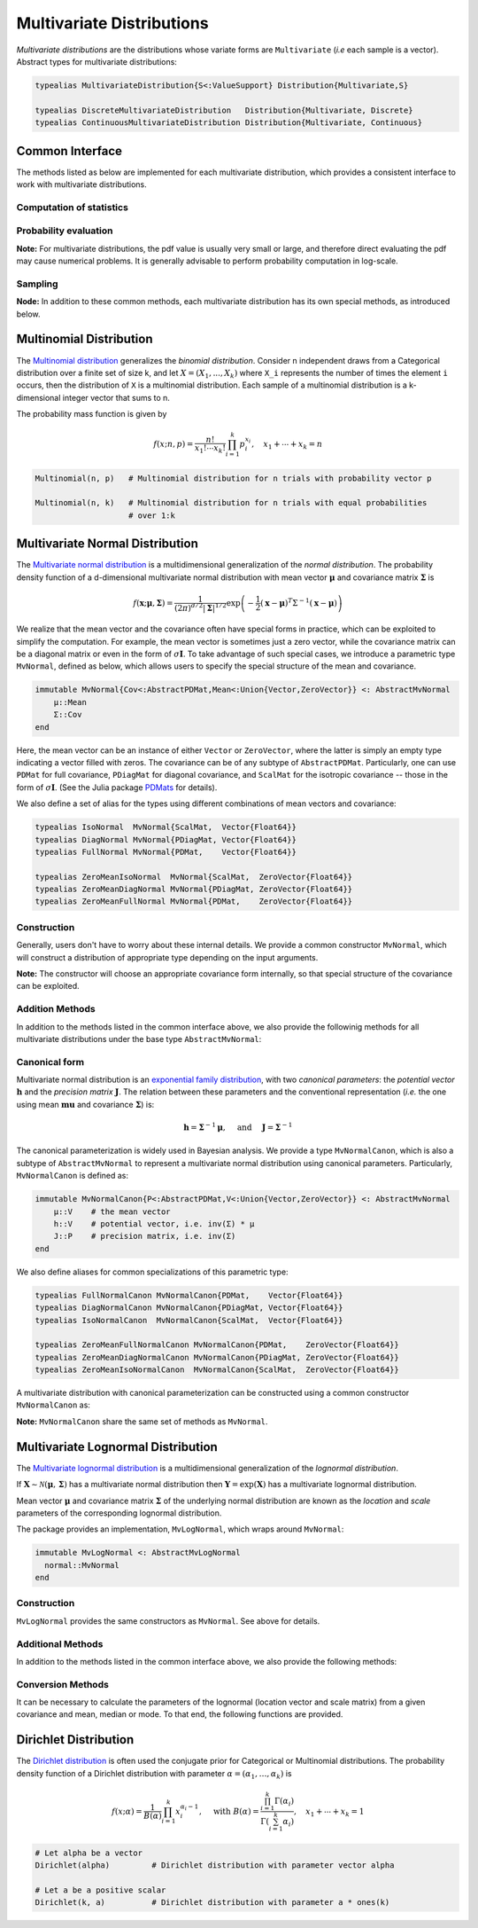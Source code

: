 .. _multivariates:

Multivariate Distributions
=============================

*Multivariate distributions* are the distributions whose variate forms are ``Multivariate`` (*i.e* each sample is a vector). Abstract types for multivariate distributions:

.. code-block:: julia

    typealias MultivariateDistribution{S<:ValueSupport} Distribution{Multivariate,S}

    typealias DiscreteMultivariateDistribution   Distribution{Multivariate, Discrete}
    typealias ContinuousMultivariateDistribution Distribution{Multivariate, Continuous}


Common Interface
------------------

The methods listed as below are implemented for each multivariate distribution, which provides a consistent interface to work with multivariate distributions.

Computation of statistics
~~~~~~~~~~~~~~~~~~~~~~~~~~

.. function:: length(d)

    Return the sample dimension of distribution ``d``.

.. function:: size(d)

    Return the sample size of distribution ``d``, *i.e* ``(length(d), 1)``.

.. function:: mean(d)

    Return the mean vector of distribution ``d``.

.. function:: var(d)

    Return the vector of component-wise variances of distribution ``d``.

.. function:: cov(d)

    Return the covariance matrix of distribution ``d``.

.. function:: cor(d)

    Return the correlation matrix of distribution ``d``.

.. function:: entropy(d)

    Return the entropy of distribution ``d``.


Probability evaluation
~~~~~~~~~~~~~~~~~~~~~~~

.. function:: insupport(d, x)

    If ``x`` is a vector, it returns whether x is within the support of ``d``.
    If ``x`` is a matrix, it returns whether every column in ``x`` is within the support of ``d``.

.. function:: pdf(d, x)

    Return the probability density of distribution ``d`` evaluated at ``x``.

    - If ``x`` is a vector, it returns the result as a scalar.
    - If ``x`` is a matrix with n columns, it returns a vector ``r`` of length n, where ``r[i]`` corresponds to ``x[:,i]`` (i.e. treating each column as a sample).

.. function:: pdf!(r, d, x)

    Evaluate the probability densities at columns of x, and write the results to a pre-allocated array r.

.. function:: logpdf(d, x)

    Return the logarithm of probability density evaluated at ``x``.

    - If ``x`` is a vector, it returns the result as a scalar.
    - If ``x`` is a matrix with n columns, it returns a vector ``r`` of length n, where ``r[i]`` corresponds to ``x[:,i]``.

.. function:: logpdf!(r, d, x)

    Evaluate the logarithm of probability densities at columns of x, and write the results to a pre-allocated array r.

.. function:: loglikelihood(d, x)

    The log-likelihood of distribution ``d`` w.r.t. all columns contained in matrix ``x``.

**Note:** For multivariate distributions, the pdf value is usually very small or large, and therefore direct evaluating the pdf may cause numerical problems. It is generally advisable to perform probability computation in log-scale.


Sampling
~~~~~~~~~

.. function:: rand(d)

    Sample a vector from the distribution ``d``.

.. function:: rand(d, n)

    Sample n vectors from the distribution ``d``. This returns a matrix of size ``(dim(d), n)``, where each column is a sample.

.. function:: rand!(d, x)

    Draw samples and output them to a pre-allocated array x. Here, x can be either a vector of length ``dim(d)`` or a matrix with ``dim(d)`` rows.


**Node:** In addition to these common methods, each multivariate distribution has its own special methods, as introduced below.


.. _multinomial:

Multinomial Distribution
---------------------------

The `Multinomial distribution <http://en.wikipedia.org/wiki/Multinomial_distribution>`_ generalizes the *binomial distribution*. Consider n independent draws from a Categorical distribution over a finite set of size k, and let :math:`X = (X_1, ..., X_k)` where ``X_i`` represents the number of times the element ``i`` occurs, then the distribution of ``X`` is a multinomial distribution. Each sample of a multinomial distribution is a k-dimensional integer vector that sums to n.

The probability mass function is given by

.. math::

    f(x; n, p) = \frac{n!}{x_1! \cdots x_k!} \prod_{i=1}^k p_i^{x_i},
    \quad x_1 + \cdots + x_k = n

.. code-block:: julia

    Multinomial(n, p)   # Multinomial distribution for n trials with probability vector p

    Multinomial(n, k)   # Multinomial distribution for n trials with equal probabilities
                        # over 1:k


.. _multivariatenormal:

Multivariate Normal Distribution
----------------------------------

The `Multivariate normal distribution <http://en.wikipedia.org/wiki/Multivariate_normal_distribution>`_ is a multidimensional generalization of the *normal distribution*. The probability density function of a d-dimensional multivariate normal distribution with mean vector :math:`\boldsymbol{\mu}` and covariance matrix :math:`\boldsymbol{\Sigma}` is

.. math::

    f(\mathbf{x}; \boldsymbol{\mu}, \boldsymbol{\Sigma}) = \frac{1}{(2 \pi)^{d/2} |\boldsymbol{\Sigma}|^{1/2}}
    \exp \left( - \frac{1}{2} (\mathbf{x} - \boldsymbol{\mu})^T \Sigma^{-1} (\mathbf{x} - \boldsymbol{\mu}) \right)

We realize that the mean vector and the covariance often have special forms in practice, which can be exploited to simplify the computation. For example, the mean vector is sometimes just a zero vector, while the covariance matrix can be a diagonal matrix or even in the form of :math:`\sigma \mathbf{I}`. To take advantage of such special cases, we introduce a parametric type ``MvNormal``, defined as below, which allows users to specify the special structure of the mean and covariance.

.. code-block:: julia

    immutable MvNormal{Cov<:AbstractPDMat,Mean<:Union{Vector,ZeroVector}} <: AbstractMvNormal
        μ::Mean
        Σ::Cov
    end

Here, the mean vector can be an instance of either ``Vector`` or ``ZeroVector``, where the latter is simply an empty type indicating a vector filled with zeros. The covariance can be of any subtype of ``AbstractPDMat``. Particularly, one can use ``PDMat`` for full covariance, ``PDiagMat`` for diagonal covariance, and ``ScalMat`` for the isotropic covariance -- those in the form of :math:`\sigma \mathbf{I}`. (See the Julia package `PDMats <https://github.com/lindahua/PDMats.jl>`_ for details).

We also define a set of alias for the types using different combinations of mean vectors and covariance:

.. code-block:: julia

    typealias IsoNormal  MvNormal{ScalMat,  Vector{Float64}}
    typealias DiagNormal MvNormal{PDiagMat, Vector{Float64}}
    typealias FullNormal MvNormal{PDMat,    Vector{Float64}}

    typealias ZeroMeanIsoNormal  MvNormal{ScalMat,  ZeroVector{Float64}}
    typealias ZeroMeanDiagNormal MvNormal{PDiagMat, ZeroVector{Float64}}
    typealias ZeroMeanFullNormal MvNormal{PDMat,    ZeroVector{Float64}}


Construction
~~~~~~~~~~~~~

Generally, users don't have to worry about these internal details. We provide a common constructor ``MvNormal``, which will construct a distribution of appropriate type depending on the input arguments.

.. function:: MvNormal(mu, sig)

    Construct a multivariate normal distribution with mean ``mu`` and covariance represented by ``sig``.

    :param mu:      The mean vector, of type ``Vector{T}``, with ``T<:Real``.
    :param sig:     The covariance, which can in of either of the following forms (with ``T<:Real``):

                    - an instance of a subtype of ``AbstractPDMat``
                    - a symmetric matrix of type ``Matrix{T}``
                    - a vector of type ``Vector{T}``: indicating a diagonal covariance as ``diagm(abs2(sig))``.
                    - a real-valued number: indicating an isotropic covariance as ``abs2(sig) * eye(d)``.

.. function:: MvNormal(sig)

    Construct a multivariate normal distribution with zero mean and covariance represented by ``sig``.

    Here, ``sig`` can be in either of the following forms (with ``T<:Real``):

    - an instance of a subtype of ``AbstractPDMat``
    - a symmetric matrix of type ``Matrix{T}``
    - a vector of type ``Vector{T}``: indicating a diagonal covariance as ``diagm(abs2(sig))``.


.. function:: MvNormal(d, sig)

    Construct a multivariate normal distribution of dimension ``d``, with zero mean, and an isotropic covariance as ``abs2(sig) * eye(d)``.


**Note:** The constructor will choose an appropriate covariance form internally, so that special structure of the covariance can be exploited.


Addition Methods
~~~~~~~~~~~~~~~~~

In addition to the methods listed in the common interface above, we also provide the followinig methods for all multivariate distributions under the base type ``AbstractMvNormal``:

.. function:: invcov(d)

    Return the inversed covariance matrix of d.

.. function:: logdetcov(d)

    Return the log-determinant value of the covariance matrix.

.. function:: sqmahal(d, x)

    Return the squared Mahalanobis distance from x to the center of d, w.r.t. the covariance.

    When x is a vector, it returns a scalar value. When x is a matrix, it returns a vector of length size(x,2).

.. function:: sqmahal!(r, d, x)

    Write the squared Mahalanbobis distances from each column of x to the center of d to r.


Canonical form
~~~~~~~~~~~~~~~

Multivariate normal distribution is an `exponential family distribution <http://en.wikipedia.org/wiki/Exponential_family>`_, with two *canonical parameters*: the *potential vector* :math:`\mathbf{h}` and the *precision matrix* :math:`\mathbf{J}`. The relation between these parameters and the conventional representation (*i.e.* the one using mean :math:`\boldsymbol{mu}` and covariance :math:`\boldsymbol{\Sigma}`) is:

.. math::

    \mathbf{h} = \boldsymbol{\Sigma}^{-1} \boldsymbol{\mu}, \quad \text{ and } \quad \mathbf{J} = \boldsymbol{\Sigma}^{-1}

The canonical parameterization is widely used in Bayesian analysis. We provide a type ``MvNormalCanon``, which is also a subtype of ``AbstractMvNormal`` to represent a multivariate normal distribution using canonical parameters. Particularly, ``MvNormalCanon`` is defined as:

.. code:: julia

    immutable MvNormalCanon{P<:AbstractPDMat,V<:Union{Vector,ZeroVector}} <: AbstractMvNormal
        μ::V    # the mean vector
        h::V    # potential vector, i.e. inv(Σ) * μ
        J::P    # precision matrix, i.e. inv(Σ)
    end

We also define aliases for common specializations of this parametric type:

.. code:: julia

    typealias FullNormalCanon MvNormalCanon{PDMat,    Vector{Float64}}
    typealias DiagNormalCanon MvNormalCanon{PDiagMat, Vector{Float64}}
    typealias IsoNormalCanon  MvNormalCanon{ScalMat,  Vector{Float64}}

    typealias ZeroMeanFullNormalCanon MvNormalCanon{PDMat,    ZeroVector{Float64}}
    typealias ZeroMeanDiagNormalCanon MvNormalCanon{PDiagMat, ZeroVector{Float64}}
    typealias ZeroMeanIsoNormalCanon  MvNormalCanon{ScalMat,  ZeroVector{Float64}}

A multivariate distribution with canonical parameterization can be constructed using a common constructor ``MvNormalCanon`` as:

.. function:: MvNormalCanon(h, J)

    Construct a multivariate normal distribution with potential vector ``h`` and precision matrix represented by ``J``.

    :param h:   the potential vector, of type ``Vector{T}`` with ``T<:Real``.
    :param J:   the representation of the precision matrix, which can be in either of the following forms (``T<:Real``):

                - an instance of a subtype of ``AbstractPDMat``
                - a square matrix of type ``Matrix{T}``
                - a vector of type ``Vector{T}``: indicating a diagonal precision matrix as ``diagm(J)``.
                - a real number: indicating an isotropic precision matrix as ``J * eye(d)``.

.. function:: MvNormalCanon(J)

    Construct a multivariate normal distribution with zero mean (thus zero potential vector) and precision matrix represented by ``J``.

    Here, ``J`` represents the precision matrix, which can be in either of the following forms (``T<:Real``):

    - an instance of a subtype of ``AbstractPDMat``
    - a square matrix of type ``Matrix{T}``
    - a vector of type ``Vector{T}``: indicating a diagonal precision matrix as ``diagm(J)``.


.. function:: MvNormalCanon(d, v)

    Construct a multivariate normal distribution of dimension ``d``, with zero mean and a precision matrix as ``v * eye(d)``.

**Note:** ``MvNormalCanon`` share the same set of methods as ``MvNormal``.

.. _multivariatelognormal:

Multivariate Lognormal Distribution
-----------------------------------

The `Multivariate lognormal distribution <http://en.wikipedia.org/wiki/Log-normal_distribution>`_ is a multidimensional generalization of the *lognormal distribution*.

If :math:`\boldsymbol X \sim \mathcal{N}(\boldsymbol\mu,\,\boldsymbol\Sigma)` has a multivariate normal distribution then :math:`\boldsymbol Y=\exp(\boldsymbol X)` has a multivariate lognormal distribution.

Mean vector :math:`\boldsymbol{\mu}` and covariance matrix :math:`\boldsymbol{\Sigma}` of the underlying normal distribution are known as the *location* and *scale* parameters of the corresponding lognormal distribution.

The package provides an implementation, ``MvLogNormal``, which wraps around ``MvNormal``:

.. code-block:: julia

    immutable MvLogNormal <: AbstractMvLogNormal
      normal::MvNormal
    end

Construction
~~~~~~~~~~~~

``MvLogNormal`` provides the same constructors as ``MvNormal``. See above for details.

Additional Methods
~~~~~~~~~~~~~~~~~~

In addition to the methods listed in the common interface above, we also provide the following methods:

.. function:: location(d)

    Return the location vector of the distribution (the mean of the underlying normal distribution).

.. function:: scale(d)

    Return the scale matrix of the distribution (the covariance matrix of the underlying normal distribution).

.. function:: median(d)

    Return the median vector of the lognormal distribution. which is strictly smaller than the mean.

.. function:: mode(d)

    Return the mode vector of the lognormal distribution, which is strictly smaller than the mean and median.

Conversion Methods
~~~~~~~~~~~~~~~~~~

It can be necessary to calculate the parameters of the lognormal (location vector and scale matrix) from a given covariance and mean, median or mode. To that end, the following functions are provided.

.. function:: location{D<:AbstractMvLogNormal}(::Type{D},s::Symbol,m::AbstractVector,S::AbstractMatrix)

    Calculate the location vector (the mean of the underlying normal distribution).

    If ``s == :meancov``, then m is taken as the mean, and S the covariance matrix of a lognormal distribution.

    If ``s == :mean | :median | :mode``, then m is taken as the mean, median or mode of the lognormal respectively, and S is interpreted as the scale matrix (the covariance of the underlying normal distribution).

    It is not possible to analytically calculate the location vector from e.g., median + covariance, or from mode + covariance.

.. function:: location!{D<:AbstractMvLogNormal}(::Type{D},s::Symbol,m::AbstractVector,S::AbstractMatrix,μ::AbstractVector)

    Calculate the location vector (as above) and store the result in ``μ``

.. function:: scale{D<:AbstractMvLogNormal}(::Type{D},s::Symbol,m::AbstractVector,S::AbstractMatrix)

    Calculate the scale parameter, as defined for the location parameter above.

.. function:: scale!{D<:AbstractMvLogNormal}(::Type{D},s::Symbol,m::AbstractVector,S::AbstractMatrix,Σ::AbstractMatrix)

    Calculate the scale parameter, as defined for the location parameter above and store the result in ``Σ``.

.. function:: params{D<:AbstractMvLogNormal}(::Type{D},m::AbstractVector,S::AbstractMatrix)

    Return (scale,location) for a given mean and covariance

.. function:: params!{D<:AbstractMvLogNormal}(::Type{D},m::AbstractVector,S::AbstractMatrix,μ::AbstractVector,Σ::AbstractMatrix)

    Calculate (scale,location) for a given mean and covariance, and store the results in ``μ`` and ``Σ``


.. _dirichlet:

Dirichlet Distribution
------------------------

The `Dirichlet distribution <http://en.wikipedia.org/wiki/Dirichlet_distribution>`_ is often used the conjugate prior for Categorical or Multinomial distributions. The probability density function of a Dirichlet distribution with parameter :math:`\alpha = (\alpha_1, \ldots, \alpha_k)` is

.. math::

    f(x; \alpha) = \frac{1}{B(\alpha)} \prod_{i=1}^k x_i^{\alpha_i - 1}, \quad \text{ with }
    B(\alpha) = \frac{\prod_{i=1}^k \Gamma(\alpha_i)}{\Gamma \left( \sum_{i=1}^k \alpha_i \right)},
    \quad x_1 + \cdots + x_k = 1


.. code-block:: julia

    # Let alpha be a vector
    Dirichlet(alpha)         # Dirichlet distribution with parameter vector alpha

    # Let a be a positive scalar
    Dirichlet(k, a)          # Dirichlet distribution with parameter a * ones(k)
